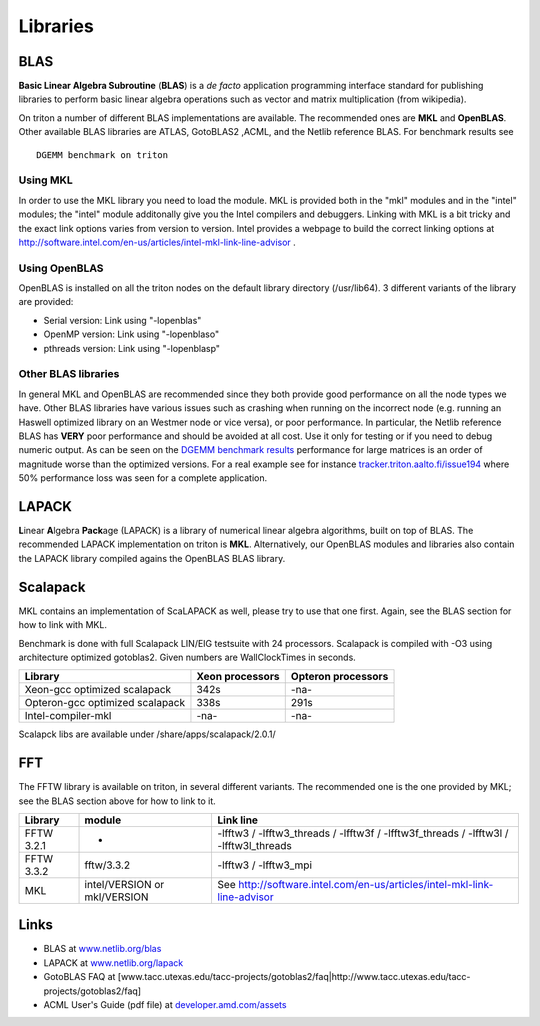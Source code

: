 =========
Libraries
=========

BLAS
====

**Basic Linear Algebra Subroutine** (**BLAS**) is a *de facto*
application programming interface standard for publishing libraries to
perform basic linear algebra operations such as vector and matrix
multiplication (from wikipedia).

On triton a number of different BLAS implementations are available. The
recommended ones are **MKL** and **OpenBLAS**. Other available BLAS
libraries are ATLAS, GotoBLAS2 ,ACML, and the Netlib reference BLAS. For
benchmark results see

::

    DGEMM benchmark on triton


Using MKL
---------

In order to use the MKL library you need to load the module. MKL is
provided both in the "mkl" modules and in the "intel" modules; the
"intel" module additonally give you the Intel compilers and debuggers.
Linking with MKL is a bit tricky and the exact link options varies from
version to version. Intel provides a webpage to build the correct
linking options at
http://software.intel.com/en-us/articles/intel-mkl-link-line-advisor .

Using OpenBLAS
--------------

OpenBLAS is installed on all the triton nodes on the default library
directory (/usr/lib64). 3 different variants of the library are
provided:

-  Serial version: Link using "-lopenblas"
-  OpenMP version: Link using "-lopenblaso"
-  pthreads version: Link using "-lopenblasp"

Other BLAS libraries
--------------------

In general MKL and OpenBLAS are recommended since they both provide good
performance on all the node types we have. Other BLAS libraries
have various issues such as crashing when running on the incorrect node
(e.g. running an Haswell optimized library on an Westmer node or vice
versa), or poor performance. In particular, the Netlib reference BLAS
has **VERY** poor performance and should be avoided at all cost. Use it
only for testing or if you need to debug numeric output. As can be seen
on the `DGEMM benchmark results <LINK/Benchmarks>`__ performance for
large matrices is an order of magnitude worse than the optimized
versions. For a real example see for instance
`tracker.triton.aalto.fi/issue194 <http://tracker.triton.aalto.fi/issue194>`__
where 50% performance loss was seen for a complete application.

LAPACK
======

**L**\ inear **A**\ lgebra **Pack**\ age (LAPACK) is a library of
numerical linear algebra algorithms, built on top of BLAS. The
recommended LAPACK implementation on triton is **MKL**.
Alternatively, our OpenBLAS modules and libraries also contain the
LAPACK library compiled agains the OpenBLAS BLAS library.

Scalapack
=========

MKL contains an implementation of ScaLAPACK as well, please try to use
that one first. Again, see the BLAS section for how to link with MKL.

Benchmark is done with full Scalapack LIN/EIG testsuite with 24
processors. Scalapack is compiled with -O3 using architecture optimized
gotoblas2. Given numbers are WallClockTimes in seconds.

+--------------------------+--------------------------+--------------------------+
| Library                  | Xeon processors          | Opteron processors       |
+==========================+==========================+==========================+
| Xeon-gcc optimized       | 342s                     | -na-                     |
| scalapack                |                          |                          |
+--------------------------+--------------------------+--------------------------+
| Opteron-gcc optimized    | 338s                     | 291s                     |
| scalapack                |                          |                          |
+--------------------------+--------------------------+--------------------------+
| Intel-compiler-mkl       | -na-                     | -na-                     |
+--------------------------+--------------------------+--------------------------+

Scalapck libs are available under /share/apps/scalapack/2.0.1/

FFT
===

The FFTW library is available on triton, in several different variants.
The recommended one is the one provided by MKL; see the BLAS section
above for how to link to it.

+--------------+--------------------------------+--------------------------------------------------------------------------------------------+
| Library      | module                         | Link line                                                                                  |
+==============+================================+============================================================================================+
| FFTW 3.2.1   | -                              | -lfftw3 / -lfftw3\_threads / -lfftw3f / -lfftw3f\_threads / -lfftw3l / -lfftw3l\_threads   |
+--------------+--------------------------------+--------------------------------------------------------------------------------------------+
| FFTW 3.3.2   | fftw/3.3.2                     | -lfftw3 / -lfftw3\_mpi                                                                     |
+--------------+--------------------------------+--------------------------------------------------------------------------------------------+
| MKL          | intel/VERSION or mkl/VERSION   | See http://software.intel.com/en-us/articles/intel-mkl-link-line-advisor                   |
+--------------+--------------------------------+--------------------------------------------------------------------------------------------+

Links
=====

-  BLAS at `www.netlib.org/blas <http://www.netlib.org/blas>`__
-  LAPACK at `www.netlib.org/lapack <http://www.netlib.org/lapack>`__
-  GotoBLAS FAQ at
   [www.tacc.utexas.edu/tacc-projects/gotoblas2/faq\|http://www.tacc.utexas.edu/tacc-projects/gotoblas2/faq]
-  ACML User's Guide (pdf file) at
   `developer.amd.com/assets <http://developer.amd.com/assets/acml_userguide.pdf>`__
